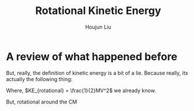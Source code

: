 #+TITLE: Rotational Kinetic Energy
#+AUTHOR: Houjun Liu
#+COURSE: PHYS360
#+SOURCE: 

* A review of what happened before

\begin{align}
PE &= mg \Delta h \\
KE &= \frac{1}{2} mv^2
\end{align}

But, really, the definition of kinetic energy is a bit of a lie. Because really, its actually the following thing:

\begin{equation}
KE_{total} = KE_{translational} + KE_{rotational}
\end{equation}

Where, $KE_{rotational} = \frac{1}{2}MV^2$ we already know. 

But, rotational around the CM
